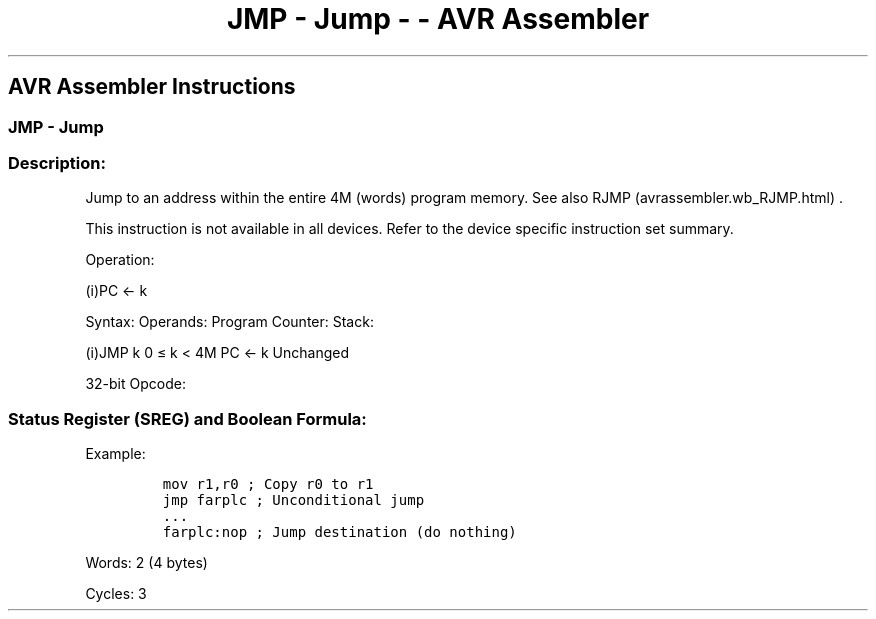 .\"t
.\" Automatically generated by Pandoc 1.16.0.2
.\"
.TH "JMP \- Jump \- \- AVR Assembler" "" "" "" ""
.hy
.SH AVR Assembler Instructions
.SS JMP \- Jump
.SS Description:
.PP
Jump to an address within the entire 4M (words) program memory.
See also RJMP (avrassembler.wb_RJMP.html) .
.PP
This instruction is not available in all devices.
Refer to the device specific instruction set summary.
.PP
Operation:
.PP
(i)PC ← k
.PP
Syntax: Operands: Program Counter: Stack:
.PP
(i)JMP k 0 ≤ k < 4M PC ← k Unchanged
.PP
32\-bit Opcode:
.PP
.TS
tab(@);
l l l l.
T{
.PP
1001
T}@T{
.PP
010k
T}@T{
.PP
kkkk
T}@T{
.PP
110k
T}
_
T{
.PP
kkkk
T}@T{
.PP
kkkk
T}@T{
.PP
kkkk
T}@T{
.PP
kkkk
T}
.TE
.SS Status Register (SREG) and Boolean Formula:
.PP
.TS
tab(@);
l l l l l l l l.
T{
.PP
I
T}@T{
.PP
T
T}@T{
.PP
H
T}@T{
.PP
S
T}@T{
.PP
V
T}@T{
.PP
N
T}@T{
.PP
Z
T}@T{
.PP
C
T}
_
T{
.PP
\-
T}@T{
.PP
\-
T}@T{
.PP
\-
T}@T{
.PP
\-
T}@T{
.PP
\-
T}@T{
.PP
\-
T}@T{
.PP
\-
T}@T{
.PP
\-
T}
.TE
.PP
Example:
.IP
.nf
\f[C]
mov\ r1,r0\ ;\ Copy\ r0\ to\ r1
jmp\ farplc\ ;\ Unconditional\ jump
\&...
farplc:nop\ ;\ Jump\ destination\ (do\ nothing)
\f[]
.fi
.PP
.PP
Words: 2 (4 bytes)
.PP
Cycles: 3
